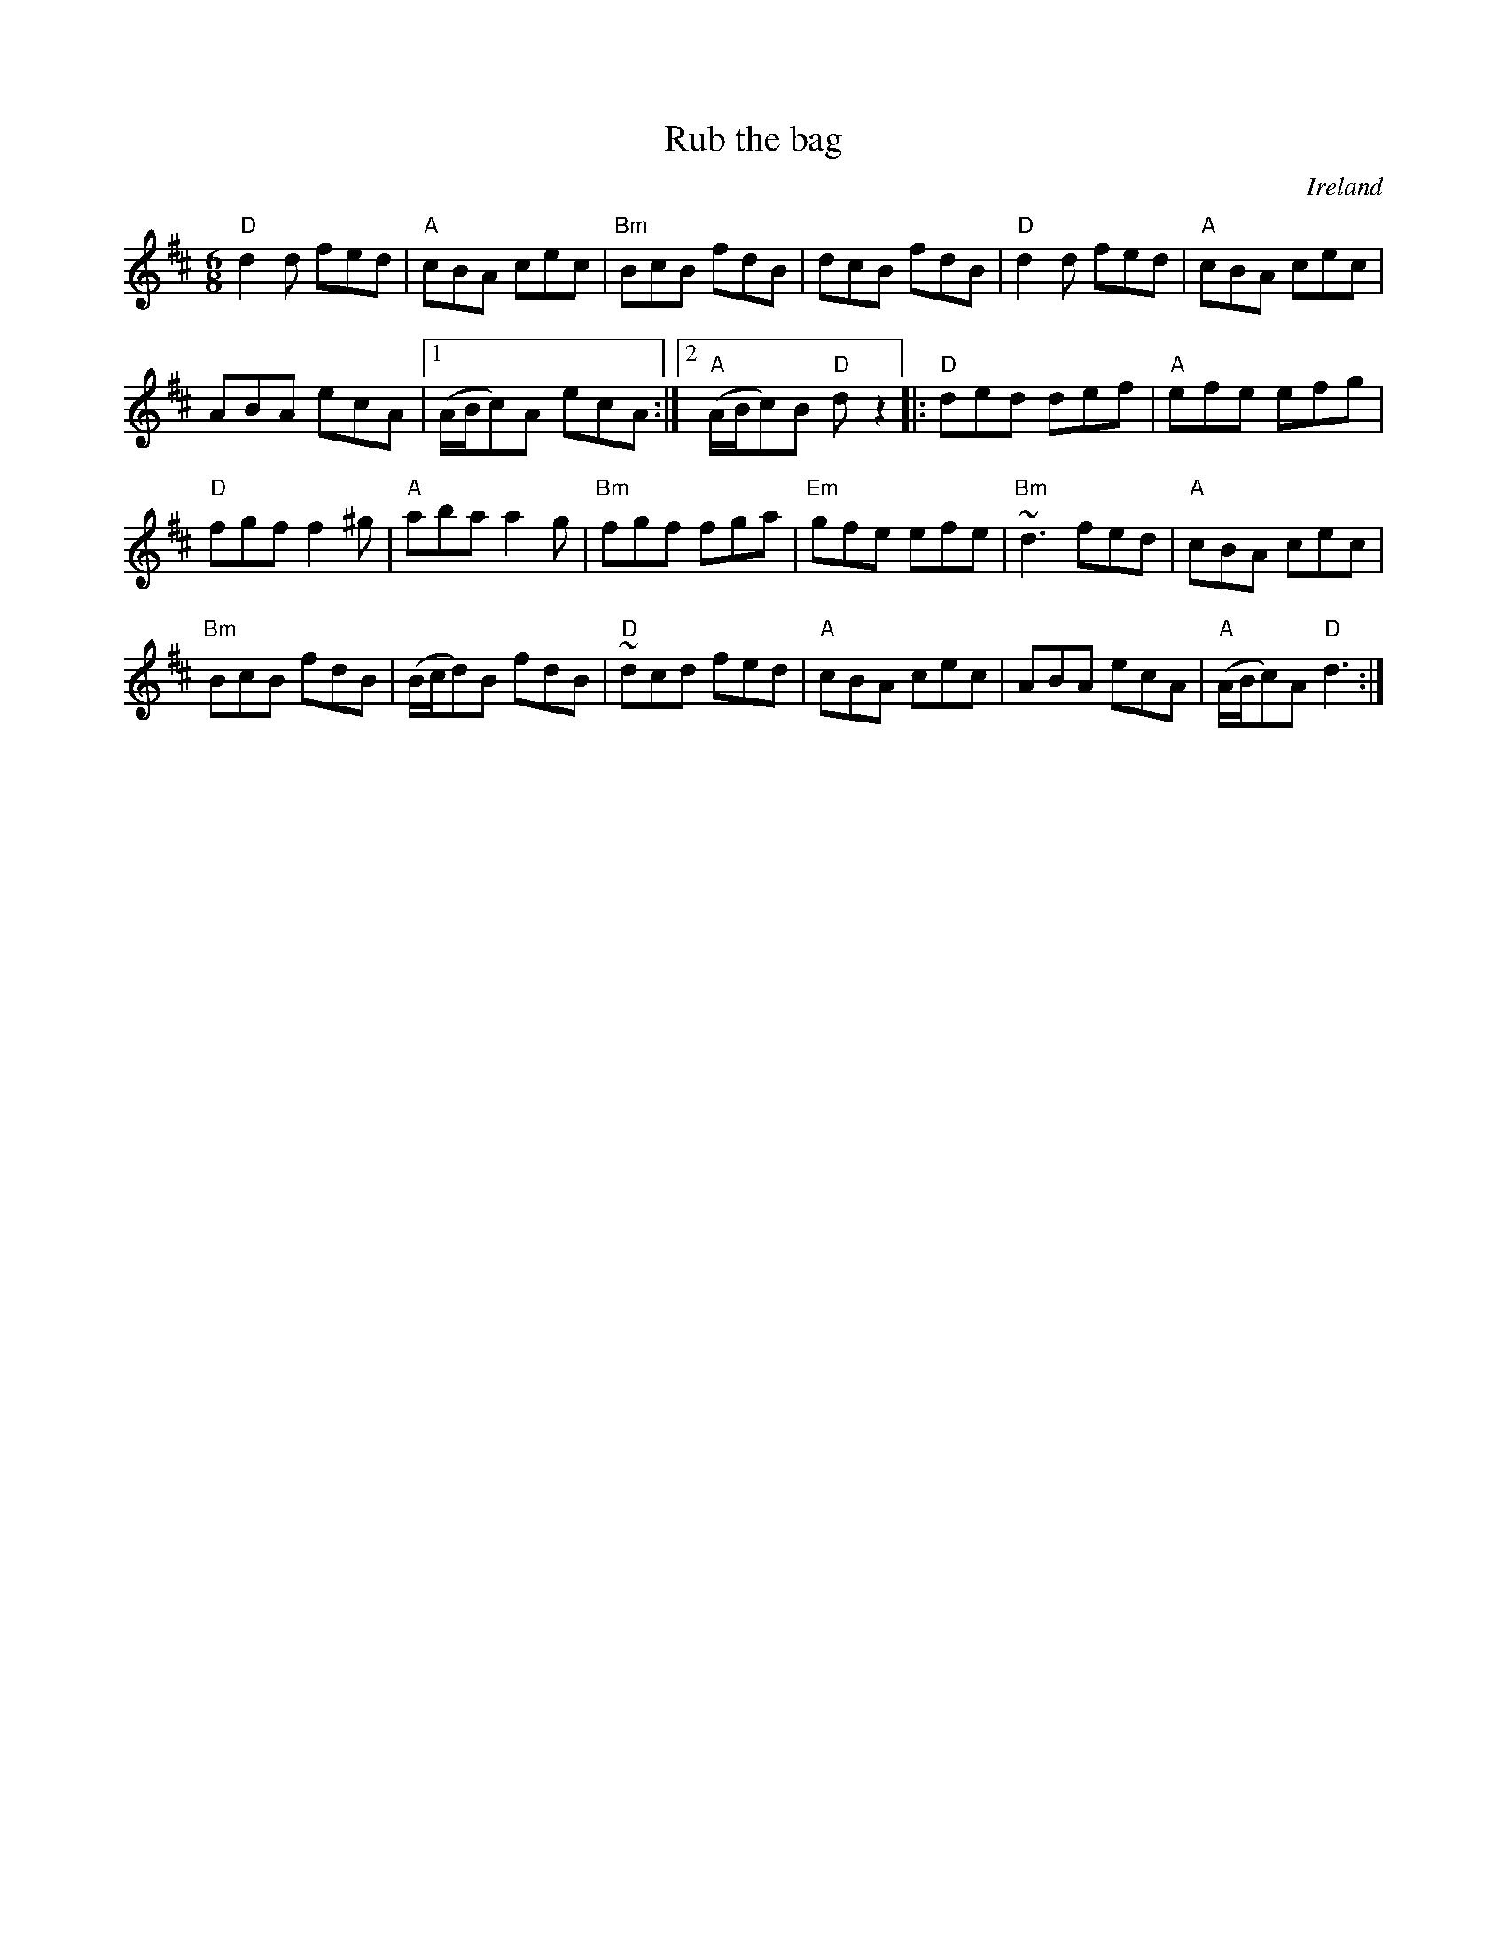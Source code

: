 X:959
T:Rub the bag
R:Set dance
O:Ireland
B:O'Neill's 1795
S:O'Neill's 1795
Z:Transcription:Robert Thorpe, chords:Mike Long
M:6/8
L:1/8
K:D
"D"d2d fed|"A"cBA cec|"Bm"BcB fdB|dcB fdB|\
"D"d2d fed|"A"cBA cec|
ABA ecA|[1 (A/B/c)A ecA:|[2 "A"(A/B/c)B "D"dz2\
|:"D"ded def|"A"efe efg|
"D"fgf f2^g|"A"aba a2g|"Bm"fgf fga|"Em"gfe efe|"Bm"~d3 fed|\
"A"cBA cec|
"Bm"BcB fdB|\
(B/c/d)B fdB|"D"~dcd fed|"A"cBA cec|ABA ecA|"A"(A/B/c)A "D"d3:|
